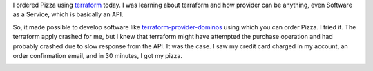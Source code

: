 .. title: Terraform Provider Dominos
.. slug: terraform-provider-dominos
.. date: 2019-07-05 21:47:46 UTC-07:00
.. tags: 
.. category: 
.. link: 
.. description: 
.. type: text

I ordered Pizza using `terraform`_ today. I was learning about terraform and how provider can be anything,
even Software as a Service, which is basically an API.

So, it made possible to develop software like terraform-provider-dominos_ using which you can order Pizza.
I tried it. The terraform apply crashed for me, but I knew that terraform might have attempted the purchase operation
and had probably crashed due to slow response from the API. It was the case. I saw my credit card charged in my account, an order confirmation email, and in 30 minutes, I got my pizza.

.. image:: https://dl.dropboxusercontent.com/s/wrwm5e74hxvultx/IMG_20190705_190646.jpg
   :width: 480
   :height: 350


.. _terraform: https://www.terraform.io/

.. _terraform-provider-dominos: https://github.com/ndmckinley/terraform-provider-dominos

